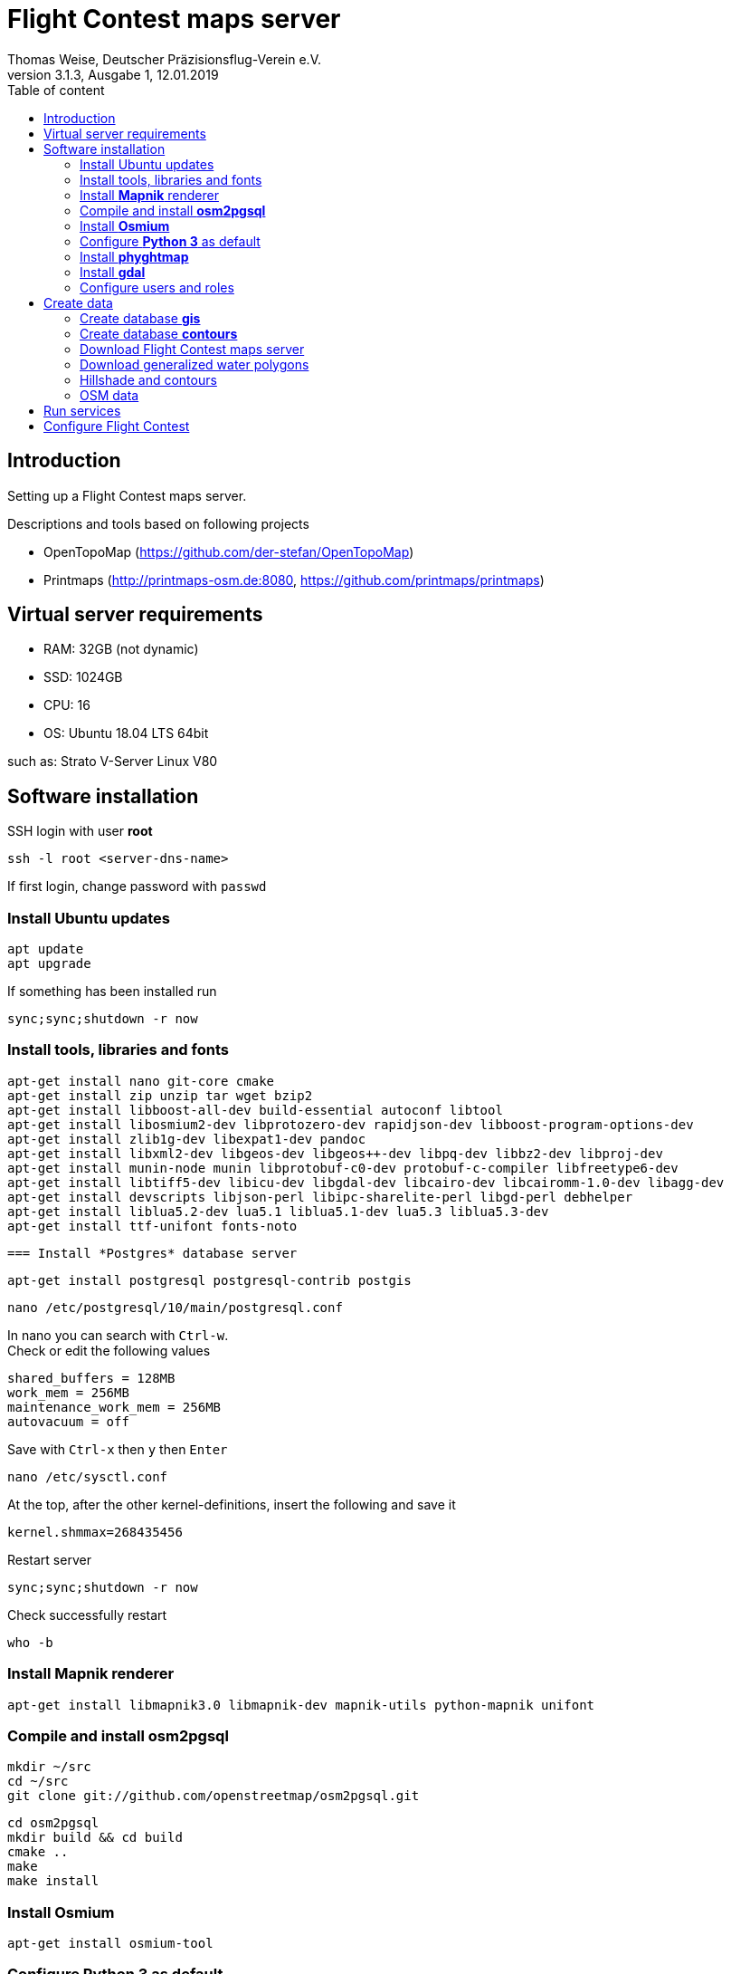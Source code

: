 ﻿= Flight Contest maps server
Thomas Weise, Deutscher Präzisionsflug-Verein e.V.
:revnumber: 3.1.3, Ausgabe 1
:revdate:   12.01.2019
:nofooter:
:toc-title: Table of content
:toc:
:lang: en

[[introduction]]
== Introduction

Setting up a Flight Contest maps server.

Descriptions and tools based on following projects

* OpenTopoMap (https://github.com/der-stefan/OpenTopoMap) 
* Printmaps (http://printmaps-osm.de:8080, https://github.com/printmaps/printmaps)

[[server-requirements]]
== Virtual server requirements
* RAM: 32GB (not dynamic)
* SSD: 1024GB
* CPU: 16
* OS: Ubuntu 18.04 LTS 64bit

such as: Strato V-Server Linux V80

[[software-installation]]
== Software installation

SSH login with user *root*

 ssh -l root <server-dns-name>

If first login, change password with ```passwd```


=== Install Ubuntu updates

 apt update
 apt upgrade
 
If something has been installed run

 sync;sync;shutdown -r now

=== Install tools, libraries and fonts

 apt-get install nano git-core cmake
 apt-get install zip unzip tar wget bzip2 
 apt-get install libboost-all-dev build-essential autoconf libtool
 apt-get install libosmium2-dev libprotozero-dev rapidjson-dev libboost-program-options-dev 
 apt-get install zlib1g-dev libexpat1-dev pandoc
 apt-get install libxml2-dev libgeos-dev libgeos++-dev libpq-dev libbz2-dev libproj-dev
 apt-get install munin-node munin libprotobuf-c0-dev protobuf-c-compiler libfreetype6-dev
 apt-get install libtiff5-dev libicu-dev libgdal-dev libcairo-dev libcairomm-1.0-dev libagg-dev
 apt-get install devscripts libjson-perl libipc-sharelite-perl libgd-perl debhelper
 apt-get install liblua5.2-dev lua5.1 liblua5.1-dev lua5.3 liblua5.3-dev
 apt-get install ttf-unifont fonts-noto
 
 === Install *Postgres* database server

 apt-get install postgresql postgresql-contrib postgis
 
 nano /etc/postgresql/10/main/postgresql.conf

In nano you can search with ```Ctrl-w```. +
Check or edit the following values

 shared_buffers = 128MB
 work_mem = 256MB			
 maintenance_work_mem = 256MB
 autovacuum = off

Save with ```Ctrl-x``` then ```y``` then ```Enter```

 nano /etc/sysctl.conf

At the top, after the other kernel-definitions, insert the following and save it

 kernel.shmmax=268435456

Restart server

 sync;sync;shutdown -r now
 
Check successfully restart

 who -b
 
=== Install *Mapnik* renderer

 apt-get install libmapnik3.0 libmapnik-dev mapnik-utils python-mapnik unifont

=== Compile and install *osm2pgsql*

 mkdir ~/src
 cd ~/src
 git clone git://github.com/openstreetmap/osm2pgsql.git
 
 cd osm2pgsql
 mkdir build && cd build
 cmake ..
 make
 make install

=== Install *Osmium*

 apt-get install osmium-tool
 
=== Configure *Python 3* as default

 nano ~/.bashrc

Insert the following at the bottom and save it

 alias python=python3

Then

 source ~/.bashrc

Check Python version with

 python --version

=== Install *phyghtmap*

 apt-get install python3-setuptools python3-matplotlib python3-bs4 python3-numpy python3-gdal
 
 cd ~/src
 wget http://katze.tfiu.de/projects/phyghtmap/phyghtmap_2.10.orig.tar.gz
 tar -xvzf phyghtmap_2.10.orig.tar.gz
 cd phyghtmap-2.10
 python3 setup.py install

=== Install *gdal*

 apt-get install gdal-bin python-gdal

=== Configure users and roles

Create user *gis* with group *gis* and directory */home/gis*.

 adduser gis

Add role *gis* to Postgres database server

 sudo -u postgres -i
 createuser --createdb gis -s
 exit

[[create-data]]
== Create data

SSH login with user *gis*

 ssh -l gis <server-dns-name>

=== Create database *gis*

 createdb gis
 psql -d gis -c 'CREATE EXTENSION postgis;'

=== Create database *contours*
 
 createdb contours
 psql -d contours -c 'CREATE EXTENSION postgis;'

=== Download Flight Contest maps server
 
 cd ~
 wget http://download.flightcontest.de/fcmaps.zip
 unzip fcmaps.zip

=== Download generalized water polygons

 cd ~/fcmaps/otm/mapnik
 mkdir data && cd data
 wget http://data.openstreetmapdata.com/water-polygons-generalized-3857.zip
 wget http://data.openstreetmapdata.com/water-polygons-split-3857.zip
 unzip water-polygons-generalized-3857.zip
 unzip water-polygons-split-3857.zip

=== Hillshade and contours

Download all necessary SRTM tiles, see http://www.viewfinderpanoramas.org/Coverage%20map%20viewfinderpanoramas_org3.htm

 mkdir ~/srtm
 cd ~/srtm
 nano list.txt

Insert the following (for Germany, Austria, Switzerland)

 http://viewfinderpanoramas.org/dem3/N31.zip
 http://viewfinderpanoramas.org/dem3/N32.zip
 http://viewfinderpanoramas.org/dem3/N33.zip
 http://viewfinderpanoramas.org/dem3/N34.zip
 http://viewfinderpanoramas.org/dem3/M31.zip
 http://viewfinderpanoramas.org/dem3/M32.zip
 http://viewfinderpanoramas.org/dem3/M33.zip
 http://viewfinderpanoramas.org/dem3/M34.zip
 http://viewfinderpanoramas.org/dem3/L31.zip
 http://viewfinderpanoramas.org/dem3/L32.zip
 http://viewfinderpanoramas.org/dem3/L33.zip
 http://viewfinderpanoramas.org/dem3/L34.zip

Save it and continue with

 wget -i list.txt

Unpack all zip files

 for zipfile in *.zip;do unzip -j -o "$zipfile" -d unpacked; done

Fill all voids

 cd unpacked
 for hgtfile in *.hgt;do gdal_fillnodata.py $hgtfile $hgtfile.tif; done

Merge all .tifs into one huge tif. This file is the raw DEM with full resolution and the start for any further steps. Don't delete raw.tif after these steps, you may use it for estimation of saddle directions.

 mkdir ~/data
 
 gdal_merge.py -n 32767 -co BIGTIFF=YES -co TILED=YES -co COMPRESS=LZW -co PREDICTOR=2 -o ../../data/raw.tif *.hgt.tif

Convert the raw file into Mercator projection, interpolate and shrink

 cd ~/data
 
 gdalwarp -co BIGTIFF=YES -co TILED=YES -co COMPRESS=LZW -co PREDICTOR=2 -t_srs "+proj=merc +ellps=sphere +R=6378137 +a=6378137 +units=m" -r bilinear -tr 1000 1000 raw.tif warp-1000.tif
 
 gdalwarp -co BIGTIFF=YES -co TILED=YES -co COMPRESS=LZW -co PREDICTOR=2 -t_srs "+proj=merc +ellps=sphere +R=6378137 +a=6378137 +units=m" -r bilinear -tr 5000 5000 raw.tif warp-5000.tif
 
 gdalwarp -co BIGTIFF=YES -co TILED=YES -co COMPRESS=LZW -co PREDICTOR=2 -t_srs "+proj=merc +ellps=sphere +R=6378137 +a=6378137 +units=m" -r bilinear -tr 500 500 raw.tif warp-500.tif
 
 gdalwarp -co BIGTIFF=YES -co TILED=YES -co COMPRESS=LZW -co PREDICTOR=2 -t_srs "+proj=merc +ellps=sphere +R=6378137 +a=6378137 +units=m" -r bilinear -tr 700 700 raw.tif warp-700.tif
 
 gdalwarp -co BIGTIFF=YES -co TILED=YES -co COMPRESS=LZW -co PREDICTOR=2 -t_srs "+proj=merc +ellps=sphere +R=6378137 +a=6378137 +units=m" -r bilinear -tr 90 90 raw.tif warp-90.tif

Create color relief for different zoom level

 cd ~/data
 
 gdaldem color-relief -co COMPRESS=LZW -co PREDICTOR=2 -alpha warp-5000.tif ~/fcmaps/otm/mapnik/relief_color_text_file.txt relief-5000.tif
 
 gdaldem color-relief -co COMPRESS=LZW -co PREDICTOR=2 -alpha warp-500.tif ~/fcmaps/otm/mapnik/relief_color_text_file.txt relief-500.tif

Create hillshade for different zoom levels

 gdaldem hillshade -z 7 -compute_edges -co COMPRESS=JPEG warp-5000.tif hillshade-5000.tif
 
 gdaldem hillshade -z 7 -compute_edges -co BIGTIFF=YES -co TILED=YES -co COMPRESS=JPEG warp-1000.tif hillshade-1000.tif
 
 gdaldem hillshade -z 4 -compute_edges -co BIGTIFF=YES -co TILED=YES -co COMPRESS=JPEG warp-700.tif hillshade-700.tif
 
 gdaldem hillshade -z 5 -compute_edges -co BIGTIFF=YES -co TILED=YES -co COMPRESS=JPEG warp-500.tif hillshade-500.tif
 
 gdaldem hillshade -z 2 -co compress=lzw -co predictor=2 -co bigtiff=yes -compute_edges warp-90.tif hillshade-90.tif && gdal_translate -co compress=JPEG -co bigtiff=yes -co tiled=yes hillshade-90.tif hillshade-90-jpeg.tif
 
 gdaldem hillshade -z 5 -compute_edges -co BIGTIFF=YES -co TILED=YES -co COMPRESS=JPEG warp-90.tif hillshade-30m-jpeg.tif
 
Create contour lines (Lon 0°...24° E, Lat 44°...56° N)

 screen
 phyghtmap --max-nodes-per-tile=0 -s 10 -0 --pbf warp-90.tif

You may close SSH console. After new SSH login continue with

 screen -r

Wait... (4h)

Close ```screen``` with 

 exit
 
Rename generated pdf file

 mv lon-*.osm.pbf contours.pbf

Load contour data into database

 screen 
 
 osm2pgsql --slim -d contours -C 12000 --number-processes 10 --style ~/fcmaps/otm/mapnik/osm2pgsql/contours.style ~/data/contours.pbf

Wait... (80min)

 exit
 
Create symbolic link to data

 mkdir ~/fcmaps/otm/mapnik/dem
 cd ~/fcmaps/otm/mapnik/dem
 ln -s ~/data/*.tif .

=== OSM data

Download data for necessary countries (Germany, Austria, Switzerland)

 cd ~/data
 wget http://download.geofabrik.de/europe/germany-latest.osm.pbf
 wget http://download.geofabrik.de/europe/austria-latest.osm.pbf
 wget http://download.geofabrik.de/europe/switzerland-latest.osm.pbf
 mkdir ~/data/updates
 cd ~/data/updates
 wget http://download.geofabrik.de/europe-updates/state.txt

Merge data to one file

 cd ~/data
 osmium merge germany-latest.osm.pbf austria-latest.osm.pbf switzerland-latest.osm.pbf -o all.osm.pbf
 
Load into database

 cd ~
 screen
 
 osm2pgsql --slim -d gis -C 12000 --number-processes 10 --style ~/fcmaps/otm/mapnik/osm2pgsql/opentopomap.style ~/data/all.osm.pbf
 
Wait... (4GB, 12h)

 exit

Compile preprocessing tools (warnings can be ignored)

 cd ~/fcmaps/otm/mapnik/tools/
 cc -o saddledirection saddledirection.c -lm -lgdal
 cc -Wall -o isolation isolation.c -lgdal -lm -O2
 ls -l
 
Preprocessing

 screen
 cd ~/fcmaps/otm/mapnik/tools/
 psql gis < arealabel.sql
 bash update_lowzoom.sh
 
Wait... (1h)

 bash update_saddles.sh

Wait... (10min)

 bash update_isolations.sh

Wait... (5min)

 psql gis < stationdirection.sql

Wait... (5min)

 psql gis < viewpointdirection.sql
 psql gis < pitchicon.sql
 exit
 
Find out database size

 psql -d gis -c "SELECT pg_database.datname, pg_size_pretty(pg_database_size(pg_database.datname)) AS size FROM pg_database;"

gis: 84GB, contours: 54GB, lowzoom: 500MB (Germany, Austria, Switzerland)
 
Display free disk space
 
 df
 
162GB used, 843GB free

SSH login with user *root*

 ssh -l root <server-dns-name>

Restart server

 sync;sync;shutdown -r now
 
Check successfully restart

 who -b
 
[[run-services]]
== Run services

SSH login with user *gis*

Configure services as executable

 cd ~/fcmaps
 chmod +x printmaps_buildservice
 chmod +x printmaps_webservice

Start build service manually
 
 nohup ./printmaps_buildservice 1>./logs/printmaps_buildservice.out 2>&1 &

Start web service manually

 nohup ./printmaps_webservice 1>./logs/printmaps_webservice.out 2>&1 &

Test web service

 http://<server-dns-name>:8181/api/beta2/maps/capabilities/service
 
Search running service processes

 ps -Af | grep "printmaps_"
 
Terminate running service processes

 kill <pid>
 
Show log files

 cat ./logs/printmaps_buildservice.log
 cat ./logs/printmaps_webservice.log

 
[[fc-configuration]]
== Configure Flight Contest

Add ```printserverapi``` in ```-> Extras -> Settings -> Config```

 flightcontest {
   contestmap {
     printserverapi = "http://<server-dns-name>:8181/api/beta2/maps"
   }
 }

and restart Flight Contest.

Test map generation with ```-> Routes -> <Route> -> OSM Contest Map```.